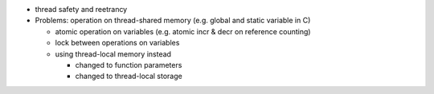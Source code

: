 - thread safety and reetrancy

- Problems: operation on thread-shared memory (e.g. global and static variable in C)

  - atomic operation on variables (e.g. atomic incr & decr on reference counting)
  - lock between operations on variables
  - using thread-local memory instead

    - changed to function parameters
    - changed to thread-local storage
